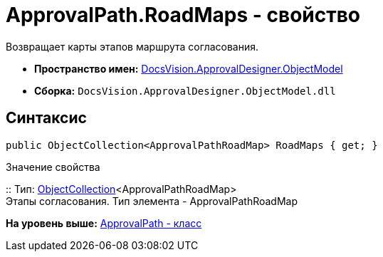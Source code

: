 = ApprovalPath.RoadMaps - свойство

Возвращает карты этапов маршрута согласования.

* [.keyword]*Пространство имен:* xref:ObjectModel_NS.adoc[DocsVision.ApprovalDesigner.ObjectModel]
* [.keyword]*Сборка:* [.ph .filepath]`DocsVision.ApprovalDesigner.ObjectModel.dll`

== Синтаксис

[source,pre,codeblock,language-csharp]
----
public ObjectCollection<ApprovalPathRoadMap> RoadMaps { get; }
----

Значение свойства

::
  Тип: xref:../../Platform/ObjectModel/ObjectCollection_CL.adoc[ObjectCollection]<ApprovalPathRoadMap>
  +
  Этапы согласования. Тип элемента - ApprovalPathRoadMap

*На уровень выше:* xref:../../../../api/DocsVision/ApprovalDesigner/ObjectModel/ApprovalPath_CL.adoc[ApprovalPath - класс]
